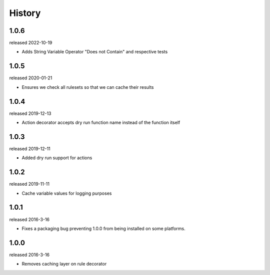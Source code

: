 History
-------
1.0.6
+++++
released 2022-10-19

- Adds String Variable Operator "Does not Contain" and respective tests

1.0.5
+++++
released 2020-01-21

- Ensures we check all rulesets so that we can cache their results

1.0.4
+++++
released 2019-12-13

- Action decorator accepts dry run function name instead of the function itself

1.0.3
+++++
released 2019-12-11

- Added dry run support for actions

1.0.2
+++++
released 2019-11-11

- Cache variable values for logging purposes

1.0.1
+++++
released 2016-3-16

- Fixes a packaging bug preventing 1.0.0 from being installed on some platforms.

1.0.0
+++++
released 2016-3-16

- Removes caching layer on rule decorator
